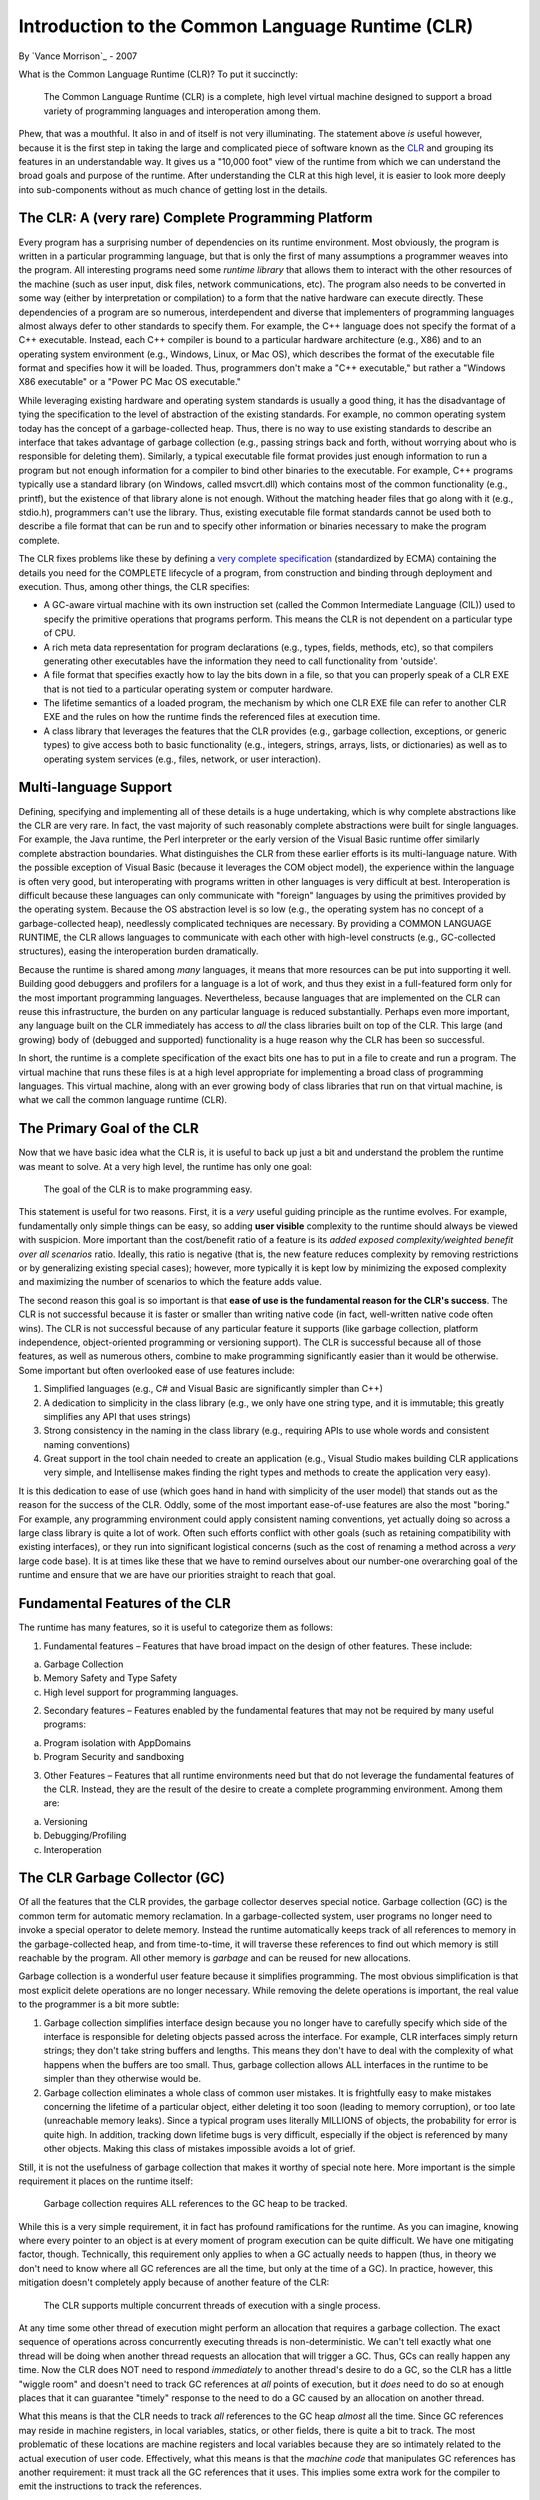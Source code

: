 Introduction to the Common Language Runtime (CLR)
=================================================

By `Vance Morrison`_ - 2007

What is the Common Language Runtime (CLR)? To put it succinctly:

    The Common Language Runtime (CLR) is a complete, high level virtual
    machine designed to support a broad variety of programming languages
    and interoperation among them.

Phew, that was a mouthful. It also in and of itself is not very
illuminating. The statement above *is* useful however, because it is the
first step in taking the large and complicated piece of software known
as the `CLR <http://msdn.microsoft.com/library/8bs2ecf4.aspx>`__ and
grouping its features in an understandable way. It gives us a "10,000
foot" view of the runtime from which we can understand the broad goals
and purpose of the runtime. After understanding the CLR at this high
level, it is easier to look more deeply into sub-components without as
much chance of getting lost in the details.

The CLR: A (very rare) Complete Programming Platform
----------------------------------------------------

Every program has a surprising number of dependencies on its runtime
environment. Most obviously, the program is written in a particular
programming language, but that is only the first of many assumptions a
programmer weaves into the program. All interesting programs need some
*runtime library* that allows them to interact with the other resources
of the machine (such as user input, disk files, network communications,
etc). The program also needs to be converted in some way (either by
interpretation or compilation) to a form that the native hardware can
execute directly. These dependencies of a program are so numerous,
interdependent and diverse that implementers of programming languages
almost always defer to other standards to specify them. For example, the
C++ language does not specify the format of a C++ executable. Instead,
each C++ compiler is bound to a particular hardware architecture (e.g.,
X86) and to an operating system environment (e.g., Windows, Linux, or
Mac OS), which describes the format of the executable file format and
specifies how it will be loaded. Thus, programmers don't make a "C++
executable," but rather a "Windows X86 executable" or a "Power PC Mac OS
executable."

While leveraging existing hardware and operating system standards is
usually a good thing, it has the disadvantage of tying the specification
to the level of abstraction of the existing standards. For example, no
common operating system today has the concept of a garbage-collected
heap. Thus, there is no way to use existing standards to describe an
interface that takes advantage of garbage collection (e.g., passing
strings back and forth, without worrying about who is responsible for
deleting them). Similarly, a typical executable file format provides
just enough information to run a program but not enough information for
a compiler to bind other binaries to the executable. For example, C++
programs typically use a standard library (on Windows, called
msvcrt.dll) which contains most of the common functionality (e.g.,
printf), but the existence of that library alone is not enough. Without
the matching header files that go along with it (e.g., stdio.h),
programmers can't use the library. Thus, existing executable file format
standards cannot be used both to describe a file format that can be run
and to specify other information or binaries necessary to make the
program complete.

The CLR fixes problems like these by defining a `very complete
specification <dotnet-standards.md>`__ (standardized by ECMA) containing
the details you need for the COMPLETE lifecycle of a program, from
construction and binding through deployment and execution. Thus, among
other things, the CLR specifies:

-  A GC-aware virtual machine with its own instruction set (called the
   Common Intermediate Language (CIL)) used to specify the primitive
   operations that programs perform. This means the CLR is not dependent
   on a particular type of CPU.
-  A rich meta data representation for program declarations (e.g.,
   types, fields, methods, etc), so that compilers generating other
   executables have the information they need to call functionality from
   'outside'.
-  A file format that specifies exactly how to lay the bits down in a
   file, so that you can properly speak of a CLR EXE that is not tied to
   a particular operating system or computer hardware.
-  The lifetime semantics of a loaded program, the mechanism by which
   one CLR EXE file can refer to another CLR EXE and the rules on how
   the runtime finds the referenced files at execution time.
-  A class library that leverages the features that the CLR provides
   (e.g., garbage collection, exceptions, or generic types) to give
   access both to basic functionality (e.g., integers, strings, arrays,
   lists, or dictionaries) as well as to operating system services
   (e.g., files, network, or user interaction).

Multi-language Support
----------------------

Defining, specifying and implementing all of these details is a huge
undertaking, which is why complete abstractions like the CLR are very
rare. In fact, the vast majority of such reasonably complete
abstractions were built for single languages. For example, the Java
runtime, the Perl interpreter or the early version of the Visual Basic
runtime offer similarly complete abstraction boundaries. What
distinguishes the CLR from these earlier efforts is its multi-language
nature. With the possible exception of Visual Basic (because it
leverages the COM object model), the experience within the language is
often very good, but interoperating with programs written in other
languages is very difficult at best. Interoperation is difficult because
these languages can only communicate with "foreign" languages by using
the primitives provided by the operating system. Because the OS
abstraction level is so low (e.g., the operating system has no concept
of a garbage-collected heap), needlessly complicated techniques are
necessary. By providing a COMMON LANGUAGE RUNTIME, the CLR allows
languages to communicate with each other with high-level constructs
(e.g., GC-collected structures), easing the interoperation burden
dramatically.

Because the runtime is shared among *many* languages, it means that more
resources can be put into supporting it well. Building good debuggers
and profilers for a language is a lot of work, and thus they exist in a
full-featured form only for the most important programming languages.
Nevertheless, because languages that are implemented on the CLR can
reuse this infrastructure, the burden on any particular language is
reduced substantially. Perhaps even more important, any language built
on the CLR immediately has access to *all* the class libraries built on
top of the CLR. This large (and growing) body of (debugged and
supported) functionality is a huge reason why the CLR has been so
successful.

In short, the runtime is a complete specification of the exact bits one
has to put in a file to create and run a program. The virtual machine
that runs these files is at a high level appropriate for implementing a
broad class of programming languages. This virtual machine, along with
an ever growing body of class libraries that run on that virtual
machine, is what we call the common language runtime (CLR).

The Primary Goal of the CLR
---------------------------

Now that we have basic idea what the CLR is, it is useful to back up
just a bit and understand the problem the runtime was meant to solve. At
a very high level, the runtime has only one goal:

    The goal of the CLR is to make programming easy.

This statement is useful for two reasons. First, it is a *very* useful
guiding principle as the runtime evolves. For example, fundamentally
only simple things can be easy, so adding **user visible** complexity to
the runtime should always be viewed with suspicion. More important than
the cost/benefit ratio of a feature is its *added exposed
complexity/weighted benefit over all scenarios* ratio. Ideally, this
ratio is negative (that is, the new feature reduces complexity by
removing restrictions or by generalizing existing special cases);
however, more typically it is kept low by minimizing the exposed
complexity and maximizing the number of scenarios to which the feature
adds value.

The second reason this goal is so important is that **ease of use is the
fundamental reason for the CLR's success**. The CLR is not successful
because it is faster or smaller than writing native code (in fact,
well-written native code often wins). The CLR is not successful because
of any particular feature it supports (like garbage collection, platform
independence, object-oriented programming or versioning support). The
CLR is successful because all of those features, as well as numerous
others, combine to make programming significantly easier than it would
be otherwise. Some important but often overlooked ease of use features
include:

1. Simplified languages (e.g., C# and Visual Basic are significantly
   simpler than C++)
2. A dedication to simplicity in the class library (e.g., we only have
   one string type, and it is immutable; this greatly simplifies any API
   that uses strings)
3. Strong consistency in the naming in the class library (e.g.,
   requiring APIs to use whole words and consistent naming conventions)
4. Great support in the tool chain needed to create an application
   (e.g., Visual Studio makes building CLR applications very simple, and
   Intellisense makes finding the right types and methods to create the
   application very easy).

It is this dedication to ease of use (which goes hand in hand with
simplicity of the user model) that stands out as the reason for the
success of the CLR. Oddly, some of the most important ease-of-use
features are also the most "boring." For example, any programming
environment could apply consistent naming conventions, yet actually
doing so across a large class library is quite a lot of work. Often such
efforts conflict with other goals (such as retaining compatibility with
existing interfaces), or they run into significant logistical concerns
(such as the cost of renaming a method across a *very* large code base).
It is at times like these that we have to remind ourselves about our
number-one overarching goal of the runtime and ensure that we are have
our priorities straight to reach that goal.

Fundamental Features of the CLR
-------------------------------

The runtime has many features, so it is useful to categorize them as
follows:

1. Fundamental features – Features that have broad impact on the design
   of other features. These include:

a. Garbage Collection
b. Memory Safety and Type Safety
c. High level support for programming languages.

2. Secondary features – Features enabled by the fundamental features
   that may not be required by many useful programs:

a. Program isolation with AppDomains
b. Program Security and sandboxing

3. Other Features – Features that all runtime environments need but that
   do not leverage the fundamental features of the CLR. Instead, they
   are the result of the desire to create a complete programming
   environment. Among them are:

a. Versioning
b. Debugging/Profiling
c. Interoperation

The CLR Garbage Collector (GC)
------------------------------

Of all the features that the CLR provides, the garbage collector
deserves special notice. Garbage collection (GC) is the common term for
automatic memory reclamation. In a garbage-collected system, user
programs no longer need to invoke a special operator to delete memory.
Instead the runtime automatically keeps track of all references to
memory in the garbage-collected heap, and from time-to-time, it will
traverse these references to find out which memory is still reachable by
the program. All other memory is *garbage* and can be reused for new
allocations.

Garbage collection is a wonderful user feature because it simplifies
programming. The most obvious simplification is that most explicit
delete operations are no longer necessary. While removing the delete
operations is important, the real value to the programmer is a bit more
subtle:

1. Garbage collection simplifies interface design because you no longer
   have to carefully specify which side of the interface is responsible
   for deleting objects passed across the interface. For example, CLR
   interfaces simply return strings; they don't take string buffers and
   lengths. This means they don't have to deal with the complexity of
   what happens when the buffers are too small. Thus, garbage collection
   allows ALL interfaces in the runtime to be simpler than they
   otherwise would be.
2. Garbage collection eliminates a whole class of common user mistakes.
   It is frightfully easy to make mistakes concerning the lifetime of a
   particular object, either deleting it too soon (leading to memory
   corruption), or too late (unreachable memory leaks). Since a typical
   program uses literally MILLIONS of objects, the probability for error
   is quite high. In addition, tracking down lifetime bugs is very
   difficult, especially if the object is referenced by many other
   objects. Making this class of mistakes impossible avoids a lot of
   grief.

Still, it is not the usefulness of garbage collection that makes it
worthy of special note here. More important is the simple requirement it
places on the runtime itself:

    Garbage collection requires ALL references to the GC heap to be
    tracked.

While this is a very simple requirement, it in fact has profound
ramifications for the runtime. As you can imagine, knowing where every
pointer to an object is at every moment of program execution can be
quite difficult. We have one mitigating factor, though. Technically,
this requirement only applies to when a GC actually needs to happen
(thus, in theory we don't need to know where all GC references are all
the time, but only at the time of a GC). In practice, however, this
mitigation doesn't completely apply because of another feature of the
CLR:

    The CLR supports multiple concurrent threads of execution with a
    single process.

At any time some other thread of execution might perform an allocation
that requires a garbage collection. The exact sequence of operations
across concurrently executing threads is non-deterministic. We can't
tell exactly what one thread will be doing when another thread requests
an allocation that will trigger a GC. Thus, GCs can really happen any
time. Now the CLR does NOT need to respond *immediately* to another
thread's desire to do a GC, so the CLR has a little "wiggle room" and
doesn't need to track GC references at *all* points of execution, but it
*does* need to do so at enough places that it can guarantee "timely"
response to the need to do a GC caused by an allocation on another
thread.

What this means is that the CLR needs to track *all* references to the
GC heap *almost* all the time. Since GC references may reside in machine
registers, in local variables, statics, or other fields, there is quite
a bit to track. The most problematic of these locations are machine
registers and local variables because they are so intimately related to
the actual execution of user code. Effectively, what this means is that
the *machine code* that manipulates GC references has another
requirement: it must track all the GC references that it uses. This
implies some extra work for the compiler to emit the instructions to
track the references.

To learn more, check out the `Garbage Collector design
document <garbage-collection.md>`__.

The Concept of "Managed Code"
-----------------------------

Code that does the extra bookkeeping so that it can report all of its
live GC references "almost all the time" is called *managed code*
(because it is "managed" by the CLR). Code that does not do this is
called *unmanaged code*. Thus all code that existed before the CLR is
unmanaged code, and in particular, all operating system code is
unmanaged.

The stack unwinding problem
~~~~~~~~~~~~~~~~~~~~~~~~~~~

Clearly, because managed code needs the services of the operating
system, there will be times when managed code calls unmanaged code.
Similarly, because the operating system originally started the managed
code, there are also times when unmanaged code calls into managed code.
Thus, in general, if you stop a managed program at an arbitrary
location, the call stack will have a mixture of frames created by
managed code and frames created by unmanaged code.

The stack frames for unmanaged code have *no* requirements on them over
and above running the program. In particular, there is no requirement
that they can be *unwound* at runtime to find their caller. What this
means is that if you stop a program at an arbitrary place, and it
happens to be in a unmanaged method, there is no way in general[1] to
find who the caller was. You can only do this in the debugger because of
extra information stored in the symbolic information (PDB file). This
information is not guaranteed to be available (which is why you
sometimes don't get good stack traces in a debugger). This is quite
problematic for managed code, because any stack that can't be unwound
might in fact contain managed code frames (which contain GC references
that need to be reported).

Managed code has additional requirements on it: not only must it track
all the GC references it uses during its execution, but it must also be
able to unwind to its caller. Additionally, whenever there is a
transition from managed code to unmanaged code (or the reverse), managed
code must also do additional bookkeeping to make up for the fact that
unmanaged code does not know how to unwind its stack frames.
Effectively, managed code links together the parts of the stack that
contain managed frames. Thus, while it still may be impossible to unwind
the unmanaged stack frames without additional information, it will
always be possible to find the chunks of the stack that correspond to
managed code and to enumerate the managed frames in those chunks.

[1] More recent platform ABIs (application binary interfaces) define
conventions for encoding this information, however there is typically
not a strict requirement for all code to follow them.

The "World" of Managed Code
~~~~~~~~~~~~~~~~~~~~~~~~~~~

The result is that special bookkeeping is needed at every transition to
and from managed code. Managed code effectively lives in its own "world"
where execution can't enter or leave unless the CLR knows about it. The
two worlds are in a very real sense distinct from one another (at any
point in time the code is in the *managed world* or the *unmanaged
world*). Moreover, because the execution of managed code is specified in
a CLR format (with its `Common Intermediate
Language <http://download.microsoft.com/download/7/3/3/733AD403-90B2-4064-A81E-01035A7FE13C/MS%20Partition%20III.pdf>`__
(CIL)), and it is the CLR that converts it to run on the native
hardware, the CLR has *much* more control over exactly what that
execution does. For example, the CLR could change the meaning of what it
means to fetch a field from an object or call a function. In fact, the
CLR does exactly this to support the ability to create
MarshalByReference objects. These appear to be ordinary local objects,
but in fact may exist on another machine. In short, the managed world of
the CLR has a large number of *execution hooks* that it can use to
support powerful features which will be explained in more detail in the
coming sections.

In addition, there is another important ramification of managed code
that may not be so obvious. In the unmanaged world, GC pointers are not
allowed (since they can't be tracked), and there is a bookkeeping cost
associated with transitioning from managed to unmanaged code. What this
means is that while you *can* call arbitrary unmanaged functions from
managed code, it is often not pleasant to do so. Unmanaged methods don't
use GC objects in their arguments and return types, which means that any
"objects" or "object handles" that those unmanaged functions create and
use need to be explicitly deallocated. This is quite unfortunate.
Because these APIs can't take advantage of CLR functionality such as
exceptions or inheritance, they tend to have a "mismatched" user
experience compared to how the interfaces would have been designed in
managed code.

The result of this is that unmanaged interfaces are almost always
*wrapped* before being exposed to managed code developers. For example,
when accessing files, you don't use the Win32 CreateFile functions
provided by the operating system, but rather the managed System.IO.File
class that wraps this functionality. It is in fact extremely rare that
unmanaged functionality is exposed to users directly.

While this wrapping may seem to be "bad" in some way (more code that
does not seem do much), it is in fact good because it actually adds
quite a bit of value. Remember it was always *possible* to expose the
unmanaged interfaces directly; we *chose* to wrap the functionality.
Why? Because the overarching goal of the runtime is to **make
programming easy**, and typically the unmanaged functions are not easy
enough. Most often, unmanaged interfaces are *not* designed with ease of
use in mind, but rather are tuned for completeness. Anyone looking at
the arguments to CreateFile or CreateProcess would be hard pressed to
characterize them as "easy." Luckily, the functionality gets a
"facelift" when it enters the managed world, and while this makeover is
often very "low tech" (requiring nothing more complex than renaming,
simplification, and organizing the functionality), it is also profoundly
useful. One of the very important documents created for the CLR is the
`Framework Design
Guidelines <http://msdn.microsoft.com/en-us/library/ms229042.aspx>`__.
This 800+ page document details best practices in making new managed
class libraries.

Thus, we have now seen that managed code (which is intimately involved
with the CLR) differs from unmanaged code in two important ways:

1. High Tech: The code lives in a distinct world, where the CLR controls
   most aspects of program execution at a very fine level (potentially
   to individual instructions), and the CLR detects when execution
   enters and exits managed code. This enables a wide variety of useful
   features.
2. Low Tech: The fact that there is a transition cost when going from
   managed to unmanaged code, as well as the fact that unmanaged code
   cannot use GC objects encourages the practice of wrapping most
   unmanaged code in a managed façade. This means interfaces can get a
   "facelift" to simplify them and to conform to a uniform set of naming
   and design guidelines that produce a level of consistency and
   discoverability that could have existed in the unmanaged world, but
   does not.

**Both** of these characteristics are very important to the success of
managed code.

Memory and Type Safety
----------------------

One of the less obvious but quite far-reaching features that a garbage
collector enables is that of memory safety. The invariant of memory
safety is very simple: a program is memory safe if it accesses only
memory that has been allocated (and not freed). This simply means that
you don't have "wild" (dangling) pointers that are pointing at random
locations (more precisely, at memory that was freed prematurely).
Clearly, memory safety is a property we want all programs to have.
Dangling pointers are always bugs, and tracking them down is often quite
difficult.

    A GC *is* necessary to provide memory safety guarantees

One can quickly see how a garbage collector helps in ensuring memory
safety because it removes the possibility that users will prematurely
free memory (and thus access memory that was not properly allocated).
What may not be so obvious is that if you want to guarantee memory
safety (that is make it *impossible* for programmers to create
memory-unsafe programs), practically speaking you can't avoid having a
garbage collector. The reason for this is that non-trivial programs need
*heap style* (dynamic) memory allocations, where the lifetime of the
objects is essentially under arbitrary program control (unlike
stack-allocated, or statically-allocated memory, which has a highly
constrained allocation protocol). In such an unconstrained environment,
the problem of determining whether a particular explicit delete
statement is correct becomes impossible to predict by program analysis.
Effectively, the only way you have to determine if a delete is correct
is to check it at runtime. This is exactly what a GC does (checks to see
if memory is still live). Thus, for any programs that need heap-style
memory allocations, if you want to guarantee memory safety, you *need* a
GC.

While a GC is necessary to ensure memory safety, it is not sufficient.
The GC will not prevent the program from indexing off the end of an
array or accessing a field off the end of an object (possible if you
compute the field's address using a base and offset computation).
However, if we do prevent these cases, then we can indeed make it
impossible for a programmer to create memory-unsafe programs.

While the `common intermediate
language <http://download.microsoft.com/download/7/3/3/733AD403-90B2-4064-A81E-01035A7FE13C/MS%20Partition%20III.pdf>`__
(CIL) *does* have operators that can fetch and set arbitrary memory (and
thus violate memory safety), it also has the following memory-safe
operators and the CLR strongly encourages their use in most programming:

1. Field-fetch operators (LDFLD, STFLD, LDFLDA) that fetch (read), set
   and take the address of a field by name.
2. Array-fetch operators (LDELEM, STELEM, LDELEMA) that fetch, set and
   take the address of an array element by index. All arrays include a
   tag specifying their length. This facilitates an automatic bounds
   check before each access.

By using these operators instead of the lower-level (and unsafe)
*memory-fetch* operators in user code, as well as avoiding other unsafe
`CIL <http://download.microsoft.com/download/7/3/3/733AD403-90B2-4064-A81E-01035A7FE13C/MS%20Partition%20III.pdf>`__
operators (e.g., those that allow you to jump to arbitrary, and thus
possibly bad locations) one could imagine building a system that is
memory-safe but nothing more. The CLR does not do this, however. Instead
the CLR enforces a stronger invariant: type safety.

For type safety, conceptually each memory allocation is associated with
a type. All operators that act on memory locations are also conceptually
tagged with the type for which they are valid. Type safety then requires
that memory tagged with a particular type can only undergo operations
allowed for that type. Not only does this ensure memory safety (no
dangling pointers), it also allows additional guarantees for each
individual type.

One the most important of these type-specific guarantees is that the
visibility attributes associated with a type (and in particular with
fields) are enforced. Thus, if a field is declared to be private
(accessible only by the methods of the type), then that privacy will
indeed be respected by all other type-safe code. For example, a
particular type might declare a count field that represents the count of
items in a table. Assuming the fields for the count and the table are
private, and assuming that the only code that updates them updates them
together, there is now a strong guarantee (across all type-safe code)
that the count and the number of items in the table are indeed in sync.
When reasoning about programs, programmers use the concept of type
safety all the time, whether they know it or not. The CLR elevates
type-safety from being simply a programming language/compiler
convention, to something that can be strictly enforced at run time.

Verifiable Code - Enforcing Memory and Type Safety
~~~~~~~~~~~~~~~~~~~~~~~~~~~~~~~~~~~~~~~~~~~~~~~~~~

Conceptually, to enforce type safety, every operation that the program
performs has to be checked to ensure that it is operating on memory that
was typed in a way that is compatible with the operation. While the
system could do this all at runtime, it would be very slow. Instead, the
CLR has the concept of
`CIL <http://download.microsoft.com/download/7/3/3/733AD403-90B2-4064-A81E-01035A7FE13C/MS%20Partition%20III.pdf>`__
verification, where a static analysis is done on the
`CIL <http://download.microsoft.com/download/7/3/3/733AD403-90B2-4064-A81E-01035A7FE13C/MS%20Partition%20III.pdf>`__
(before the code is run) to confirm that most operations are indeed
type-safe. Only when this static analysis can't do a complete job are
runtime checks necessary. In practice, the number of run-time checks
needed is actually very small. They include the following operations:

1. Casting a pointer to a base type to be a pointer to a derived type
   (the opposite direction can be checked statically)
2. Array bounds checks (just as we saw for memory safety)
3. Assigning an element in an array of pointers to a new (pointer)
   value. This particular check is only required because CLR arrays have
   liberal casting rules (more on that later...)

Note that the need to do these checks places requirements on the
runtime. In particular:

1. All memory in the GC heap must be tagged with its type (so the
   casting operator can be implemented). This type information must be
   available at runtime, and it must be rich enough to determine if
   casts are valid (e.g., the runtime needs to know the inheritance
   hierarchy). In fact, the first field in every object on the GC heap
   points to a runtime data structure that represents its type.
2. All arrays must also have their size (for bounds checking).
3. Arrays must have complete type information about their element type.

Luckily, the most expensive requirement (tagging each heap item) was
something that was already necessary to support garbage collection (the
GC needs to know what fields in every object contain references that
need to be scanned), so the additional cost to provide type safety is
low.

Thus, by verifying the
`CIL <http://download.microsoft.com/download/7/3/3/733AD403-90B2-4064-A81E-01035A7FE13C/MS%20Partition%20III.pdf>`__
of the code and by doing a few run-time checks, the CLR can ensure type
safety (and memory safety). Nevertheless, this extra safety exacts a
price in programming flexibility. While the CLR does have general memory
fetch operators, these operators can only be used in very constrained
ways for the code to be verifiable. In particular, all pointer
arithmetic will fail verification today. Thus many classic C or C++
conventions cannot be used in verifiable code; you must use arrays
instead. While this constrains programming a bit, it really is not bad
(arrays are quite powerful), and the benefits (far fewer "nasty" bugs),
are quite real.

The CLR strongly encourages the use of verifiable, type-safe code. Even
so, there are times (mostly when dealing with unmanaged code) that
unverifiable programming is needed. The CLR allows this, but the best
practice here is to try to confine this unsafe code as much as possible.
Typical programs have only a very small fraction of their code that
needs to be unsafe, and the rest can be type-safe.

High Level Features
-------------------

Supporting garbage collection had a profound effect on the runtime
because it requires that all code must support extra bookkeeping. The
desire for type-safety also had a profound effect, requiring that the
description of the program (the
`CIL <http://download.microsoft.com/download/7/3/3/733AD403-90B2-4064-A81E-01035A7FE13C/MS%20Partition%20III.pdf>`__)
be at a high level, where fields and methods have detailed type
information. The desire for type safety also forces the
`CIL <http://download.microsoft.com/download/7/3/3/733AD403-90B2-4064-A81E-01035A7FE13C/MS%20Partition%20III.pdf>`__
to support other high-level programming constructs that are type-safe.
Expressing these constructs in a type-safe manner also requires runtime
support. The two most important of these high-level features are used to
support two essential elements of object oriented programming:
inheritance and virtual call dispatch.

Object Oriented Programming
~~~~~~~~~~~~~~~~~~~~~~~~~~~

Inheritance is relatively simple in a mechanical sense. The basic idea
is that if the fields of type ``derived`` are a superset of the fields
of type ``base``, and ``derived`` lays out its fields so the fields of
``base`` come first, then any code that expects a pointer to an instance
of ``base`` can be given a pointer to an instance of ``derived`` and the
code will "just work". Thus, type ``derived`` is said to inherit from
``base``, meaning that it can be used anywhere ``base`` can be used.
Code becomes *polymorphic* because the same code can be used on many
distinct types. Because the runtime needs to know what type coercions
are possible, the runtime must formalize the way inheritance is
specified so it can validate type safety.

Virtual call dispatch generalizes inheritance polymorphism. It allows
base types to declare methods that will be *overridden* by derived
types. Code that uses variables of type ``base`` can expect that calls
to virtual methods will be dispatched to the correct overridden method
based on the actual type of the object at run time. While such *run-time
dispatch logic* could have been implemented using primitive
`CIL <http://download.microsoft.com/download/7/3/3/733AD403-90B2-4064-A81E-01035A7FE13C/MS%20Partition%20III.pdf>`__
instructions without direct support in the runtime, it would have
suffered from two important disadvantages

1. It would not be type safe (mistakes in the dispatch table are
   catastrophic errors)
2. Each object-oriented language would likely implement a slightly
   different way of implementing its virtual dispatch logic. As result,
   interoperability among languages would suffer (one language could not
   inherit from a base type implemented in another language).

For this reason, the CLR has direct support for basic object-oriented
features. To the degree possible, the CLR tried to make its model of
inheritance "language neutral," in the sense that different languages
might still share the same inheritance hierarchy. Unfortunately, that
was not always possible. In particular, multiple inheritance can be
implemented in many different ways. The CLR chose not to support
multiple inheritance on types with fields, but does support multiple
inheritance from special types (called interfaces) that are constrained
not to have fields.

It is important to keep in mind that while the runtime supports these
object-oriented concepts, it does not require their use. Languages
without the concept of inheritance (e.g., functional languages) simply
don't use these facilities.

Value Types (and Boxing)
~~~~~~~~~~~~~~~~~~~~~~~~

A profound, yet subtle aspect of object oriented programming is the
concept of object identity: the notion that objects (allocated by
separate allocation calls) can be distinguished, even if all their field
values are identical. Object identity is strongly related to the fact
that objects are accessed by reference (pointer) rather than by value.
If two variables hold the same object (their pointers address the same
memory), then updates to one of the variables will affect the other
variable.

Unfortunately, the concept of object identity is not a good semantic
match for all types. In particular, programmers don't generally think of
integers as objects. If the number '1' was allocated at two different
places, programmers generally want to consider those two items equal,
and certainly don't want updates to one of those instances affecting the
other. In fact, a broad class of programming languages called
\`functional languages' avoid object identity and reference semantics
altogether.

While it is possible to have a "pure" object oriented system, where
everything (including integers) is an object (Smalltalk-80 does this), a
certain amount of implementation "gymnastics" is necessary to undo this
uniformity to get an efficient implementation. Other languages (Perl,
Java, JavaScript) take a pragmatic view and treat some types (like
integers) by value, and others by reference. The CLR also chose a mixed
model, but unlike the others, allowed user-defined value types.

The key characteristics of value types are:

1. Each local variable, field, or array element of a value type has a
   distinct copy of the data in the value.
2. When one variable, field or array element is assigned to another, the
   value is copied.
3. Equality is always defined only in terms of the data in the variable
   (not its location).
4. Each value type also has a corresponding reference type which has
   only one implicit, unnamed field. This is called its boxed value.
   Boxed value types can participate in inheritance and have object
   identity (although using the object identity of a boxed value type is
   strongly discouraged).

Value types very closely model the C (and C++) notion of a struct (or
C++ class). Like C you can have pointers to value types, but the
pointers are a type distinct from the type of the struct.

Exceptions
~~~~~~~~~~

Another high-level programming construct that the CLR directly supports
is exceptions. Exceptions are a language feature that allow programmers
to *throw* an arbitrary object at the point that a failure occurs. When
an object is thrown, the runtime searches the call stack for a method
that declares that it can *catch* the exception. If such a catch
declaration is found, execution continues from that point. The
usefulness of exceptions is that they avoid the very common mistake of
not checking if a called method fails. Given that exceptions help avoid
programmer mistakes (thus making programming easier), it is not
surprising that the CLR supports them.

As an aside, while exceptions avoid one common error (not checking for
failure), they do not prevent another (restoring data structures to a
consistent state in the event of a failure). This means that after an
exception is caught, it is difficult in general to know if continuing
execution will cause additional errors (caused by the first failure).
This is an area where the CLR is likely to add value in the future. Even
as currently implemented, however, exceptions are a great step forward
(we just need to go further).

Parameterized Types (Generics)
~~~~~~~~~~~~~~~~~~~~~~~~~~~~~~

Previous to version 2.0 of the CLR, the only parameterized types were
arrays. All other containers (such as hash tables, lists, queues, etc.),
all operated on a generic Object type. The inability to create List, or
Dictionary certainly had a negative performance effect because value
types needed to be boxed on entry to a collection, and explicit casting
was needed on element fetch. Nevertheless, that is not the overriding
reason for adding parameterized types to the CLR. The main reason is
that **parameterized types make programming easier**.

The reason for this is subtle. The easiest way to see the effect is to
imagine what a class library would look like if all types were replaced
with a generic Object type. This effect is not unlike what happens in
dynamically typed languages like JavaScript. In such a world, there are
simply far more ways for a programmer to make incorrect (but type-safe)
programs. Is the parameter for that method supposed to be a list? a
string? an integer? any of the above? It is no longer obvious from
looking at the method's signature. Worse, when a method returns an
Object, what other methods can accept it as a parameter? Typical
frameworks have hundreds of methods; if they all take parameters of type
Object, it becomes very difficult to determine which Object instances
are valid for the operations the method will perform. In short, strong
typing help a programmer express his intent more clearly, and allows
tools (e.g., the compiler) to enforce his intent. This results in big
productivity boost.

These benefits do not disappear just because the type gets put into a
List or a Dictionary, so clearly parameterized types have value. The
only real question is whether parameterized types are best thought of as
a language specific feature which is "compiled out" by the time CIL is
generated, or whether this feature should have first class support in
the runtime. Either implementation is certainly possible. The CLR team
chose first class support because without it, parameterized types would
be implemented different ways by different languages. This would imply
that interoperability would be cumbersome at best. In addition,
expressing programmer intent for parameterized types is most valuable
*at the interface* of a class library. If the CLR did not officially
support parameterized types, then class libraries could not use them,
and an important usability feature would be lost.

Programs as Data (Reflection APIs)
~~~~~~~~~~~~~~~~~~~~~~~~~~~~~~~~~~

The fundamentals of the CLR are garbage collection, type safety, and
high-level language features. These basic characteristics forced the
specification of the program (the CIL) to be fairly high level. Once
this data existed at run time (something not true for C or C++
programs), it became obvious that it would also be valuable to expose
this rich data to end programmers. This idea resulted in the creation of
the System.Reflection interfaces (so-called because they allow the
program to look at (reflect upon) itself). This interface allows you to
explore almost all aspects of a program (what types it has, the
inheritance relationship, and what methods and fields are present). In
fact, so little information is lost that very good "decompilers" for
managed code are possible (e.g., `NET
Reflector <http://www.red-gate.com/products/reflector/>`__). While those
concerned with intellectual property protection are aghast at this
capability (which can be fixed by purposefully destroying information
through an operation called *obfuscating* the program), the fact that it
is possible is a testament to the richness of the information available
at run time in managed code.

In addition to simply inspecting programs at run time, it is also
possible to perform operations on them (e.g., invoke methods, set
fields, etc.), and perhaps most powerfully, to generate code from
scratch at run time (System.Reflection.Emit). In fact, the runtime
libraries use this capability to create specialized code for matching
strings (System.Text.RegularExpressions), and to generate code for
"serializing" objects to store in a file or send across the network.
Capabilities like this were simply infeasible before (you would have to
write a compiler!) but thanks to the runtime, are well within reach of
many more programming problems.

While reflection capabilities are indeed powerful, that power should be
used with care. Reflection is usually significantly slower than its
statically compiled counterparts. More importantly, self-referential
systems are inherently harder to understand. This means that powerful
features such as Reflection or Reflection.Emit should only be used when
the value is clear and substantial.

Other Features
--------------

The last grouping of runtime features are those that are not related to
the fundamental architecture of the CLR (GC, type safety, high-level
specification), but nevertheless fill important needs of any complete
runtime system.

Interoperation with Unmanaged Code
----------------------------------

Managed code needs to be able to use functionality implemented in
unmanaged code. There are two main "flavors" of interoperation. First is
the ability simply to call unmanaged functions (this is called Platform
Invoke or PINVOKE). Unmanaged code also has an object-oriented model of
interoperation called COM (component object model) which has more
structure than ad hoc method calls. Since both COM and the CLR have
models for objects and other conventions (how errors are handled,
lifetime of objects, etc.), the CLR can do a better job interoperating
with COM code if it has special support.

Ahead of time Compilation
-------------------------

In the CLR model, managed code is distributed as CIL, not native code.
Translation to native code occurs at run time. As an optimization, the
native code that is generated from the CIL can be saved in a file using
a tool called crossgen (similar to .NET Framework NGEN tool). This
avoids large amounts of compilation time at run time and is very
important because the class library is so large.

Threading
---------

The CLR fully anticipated the need to support multi-threaded programs in
managed code. From the start, the CLR libraries contained the
System.Threading.Thread class which is a 1-to-1 wrapper over the
operating system notion of a thread of execution. However, because it is
just a wrapper over the operating system thread, creating a
System.Threading.Thread is relatively expensive (it takes milliseconds
to start). While this is fine for many operations, one style of
programming creates very small work items (taking only tens of
milliseconds). This is very common in server code (e.g., each task is
serving just one web page) or in code that tries to take advantage of
multi-processors (e.g., a multi-core sort algorithm). To support this,
the CLR has the notion of a ThreadPool which allows WorkItems to be
queued. In this scheme, the CLR is responsible for creating the
necessary threads to do the work. While the CLR does expose the
ThreadPool directly as the System.Threading.Threadpool class, the
preferred mechanism is to use the `Task Parallel
Library <https://msdn.microsoft.com/en-us/library/dd460717(v=vs.110).aspx>`__,
which adds additional support for very common forms of concurrency
control.

From an implementation perspective, the important innovation of the
ThreadPool is that it is responsible for ensuring that the optimal
number of threads are used to dispatch the work. The CLR does this using
a feedback system where it monitors the throughput rate and the number
of threads and adjusts the number of threads to maximize the throughput.
This is very nice because now programmers can think mostly in terms of
"exposing parallelism" (that is, creating work items), rather than the
more subtle question of determining the right amount of parallelism
(which depends on the workload and the hardware on which the program is
run).

Summary and Resources
---------------------

Phew! The runtime does a lot! It has taken many pages just to describe
*some* of the features of the runtime, without even starting to talk
about internal details. The hope is, however, that this introduction
will provide a useful framework for a deeper understanding of those
internal details. The basic outline of this framework is:

-  The Runtime is a complete framework for supporting programming
   languages
-  The Runtime's goal is to make programming easy.
-  The Fundamental features of the runtime are:
-  Garbage Collection
-  Memory and Type Safety
-  Support for High-Level Language Features

Useful Links
------------

-  `MSDN Entry for the
   CLR <http://msdn.microsoft.com/library/8bs2ecf4.aspx>`__
-  `Wikipedia Entry for the
   CLR <http://en.wikipedia.org/wiki/Common_Language_Runtime>`__
-  `ECMA Standard for the Common Language Infrastructure
   (CLI) <dotnet-standards.md>`__
-  `.NET Framework Design
   Guidelines <http://msdn.microsoft.com/en-us/library/ms229042.aspx>`__
-  `CoreCLR Repo Documentation <README.md>`__
